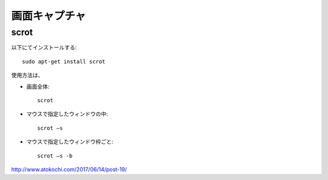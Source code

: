 ===============
画面キャプチャ
===============

scrot
=====

以下にてインストールする::

  sudo apt-get install scrot

使用方法は、

* 画面全体::

    scrot

* マウスで指定したウィンドウの中::

    scrot –s

* マウスで指定したウィンドウ枠ごと::

    scrot –s -b

http://www.atokochi.com/2017/06/14/post-19/
